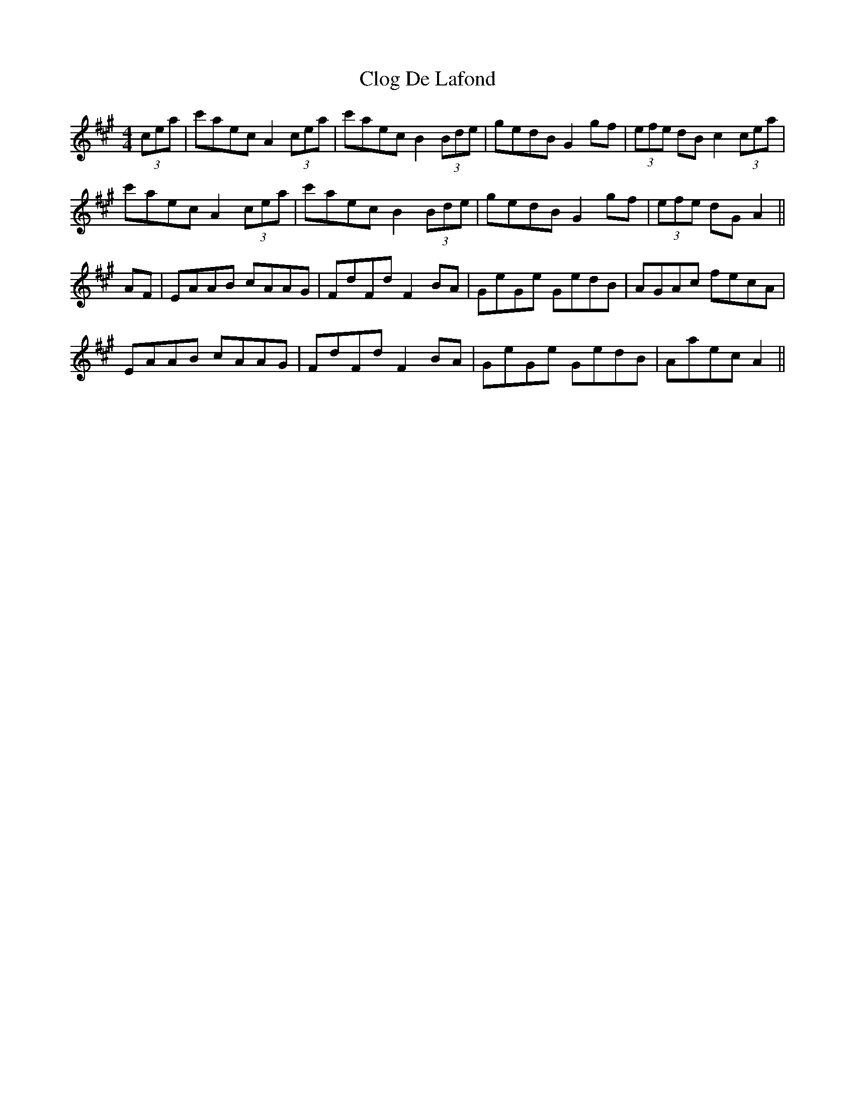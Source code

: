 X: 7402
T: Clog De Lafond
R: barndance
M: 4/4
K: Amajor
(3cea|c'aec A2 (3cea|c'aec B2 (3Bde|gedB G2gf|(3efe dB c2 (3cea|
c'aec A2 (3cea|c'aec B2 (3Bde|gedB G2gf|(3efe dG A2||
AF|EAAB cAAG|FdFd F2 BA|GeGe GedB|AGAc fecA|
EAAB cAAG|FdFd F2BA|GeGe GedB|Aaec A2||

